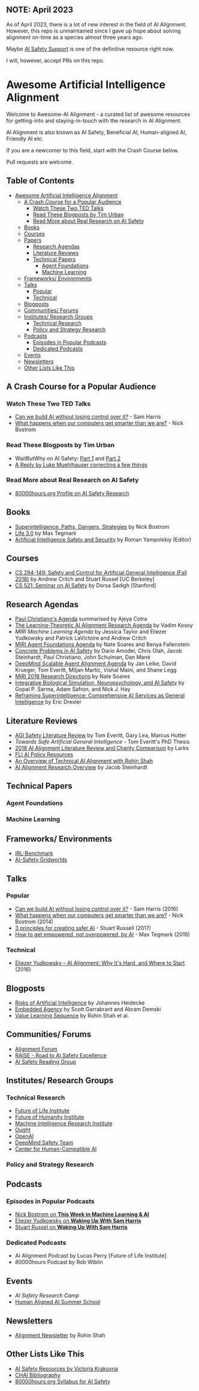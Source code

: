 ** NOTE: April 2023

As of April 2023, there is a lot of new interest in the field of AI Alignment. However, this repo is unmaintained since I gave up hope about solving alignment on-time as a species almost three years ago. 

Maybe [[https://www.aisafetysupport.org/resources/lots-of-links][AI Safety Support]] is one of the definitive resource right now. 

I will, however, accept PRs on this repo.


* Awesome Artificial Intelligence Alignment
  [[https://github.com/sindresorhus/awesome][https://cdn.rawgit.com/sindresorhus/awesome/d7305f38d29fed78fa85652e3a63e154dd8e8829/media/badge.svg]]

  Welcome to Awesome-AI Alignment - a curated list of awesome resources for getting-into and staying-in-touch with the research in AI Alignment.

  AI Alignment is also known as AI Safety, Beneficial AI, Human-aligned AI, Friendly AI etc.

  If you are a newcomer to this field, start with the Crash Course below.

  Pull requests are welcome. 

** Table of Contents 
   :PROPERTIES:
:TOC:      this
:END:
  -  [[#awesome-artificial-intelligence-alignment][Awesome Artificial Intelligence Alignment]]
    -  [[#a-crash-course-for-a-popular-audience][A Crash Course for a Popular Audience]]
      -  [[#watch-these-two-ted-talks][Watch These Two TED Talks]]
      -  [[#read-these-blogposts-by-tim-urban][Read These Blogposts by Tim Urban]]
      -  [[#read-more-about-real-research-on-ai-safety][Read More about Real Research on AI Safety]]
    -  [[#books][Books]]
    -  [[#courses][Courses]]
    -  [[#papers][Papers]]
      -  [[#research-agendas][Research Agendas]]
      -  [[#literature-reviews][Literature Reviews]]
      -  [[#technical-papers][Technical Papers]]
        -  [[#agent-foundations][Agent Foundations]]
        -  [[#machine-learning][Machine Learning]]
    -  [[#frameworks-environments][Frameworks/ Environments]]
    -  [[#talks][Talks]]
      -  [[#popular][Popular]]
      -  [[#technical][Technical]]
    -  [[#blogposts][Blogposts]]
    -  [[#communities-forums][Communities/ Forums]]
    -  [[#institutes-research-groups][Institutes/ Research Groups]]
      -  [[#technical-research][Technical Research]]
      -  [[#policy-and-strategy-research][Policy and Strategy Research]]
    -  [[#podcasts][Podcasts]]
      -  [[#episodes-in-popular-podcasts][Episodes in Popular Podcasts]]
      -  [[#dedicated-podcasts][Dedicated Podcasts]]
    -  [[#events][Events]]
    -  [[#newsletters][Newsletters]]
    -  [[#other-lists-like-this][Other Lists Like This]]

** A Crash Course for a Popular Audience
*** Watch These Two TED Talks
 - [[https://www.youtube.com/watch?v=8nt3edWLgIg][Can we build AI without losing control over it?]] - Sam Harris 
 - [[https://www.youtube.com/watch?v=MnT1xgZgkpk&t=1s][What happens when our computers get smarter than we are?]] - Nick Bostrom
*** Read These Blogposts by Tim Urban 
 - WaitButWhy on AI Safety: [[https://waitbutwhy.com/2015/01/artificial-intelligence-revolution-1.html][Part 1]] and [[https://waitbutwhy.com/2015/01/artificial-intelligence-revolution-2.html][Part 2]]
 - [[http://lukemuehlhauser.com/a-reply-to-wait-but-why-on-machine-superintelligence/][A Reply by Luke Muehlhauser correcting a few things]]
*** Read More about Real Research on AI Safety
 - [[https://80000hours.org/career-reviews/artificial-intelligence-risk-research/][80000hours.org Profile on AI Safety Research]]
** Books
 - [[https://en.wikipedia.org/wiki/Superintelligence%3A_Paths%2C_Dangers%2C_Strategies][Superintelligence: Paths, Dangers, Strategies]] by Nick Bostrom
 - [[https://en.wikipedia.org/wiki/Life_3.0][Life 3.0]] by Max Tegmark
 - [[https://www.goodreads.com/book/show/39947993-artificial-intelligence-safety-and-security?ac=1&from_search=true][Artificial Intelligence Safety and Security]] by Roman Yampolskiy (Editor)
** Courses
 - [[http://inst.eecs.berkeley.edu/~cs294-149/fa18/][CS 294-149: Safety and Control for Artificial General Intelligence (Fall 2018)]] by Andrew Critch and Stuart Russel [UC Berkeley]
 - [[https://dorsa.fyi/cs521/][CS 521: Seminar on AI Safety]] by Dorsa Sadigh [Stanford]
** Research Agendas
   - [[https://ai-alignment.com/iterated-distillation-and-amplification-157debfd1616][Paul Christiano's Agenda]] summarised by Ajeya Cotra
   - [[https://agentfoundations.org/item?id=1816][The Learning-Theoretic AI Alignment Research Agenda]] by Vadim Kosoy
   - [[The Learning-Theoretic AI Alignment Research Agenda][MIRI Machine Learning Agenda]] by Jessica Taylor and Eliezer Yudkowsky and Patrick LaVictoire and Andrew Critch
   - [[https://intelligence.org/files/TechnicalAgenda.pdf][MIRI Agent Foundations Agenda]] by Nate Soares and Benya Fallenstein
   - [[https://arxiv.org/abs/1606.06565][Concrete Problems in AI Safety]] by Dario Amodei, Chris Olah, Jacob Steinhardt, Paul Christiano, John Schulman, Dan Mané
   - [[https://arxiv.org/pdf/1811.07871.pdf][DeepMind Scalable Agent Alignment Agenda]] by Jan Leike, David Krueger, Tom Everitt, Miljan Martic, Vishal Maini, and Shane Legg
   - [[https://intelligence.org/2018/11/22/2018-update-our-new-research-directions/][MIRI 2018 Research Directions]] by Nate Soares
   - [[https://arxiv.org/abs/1811.03493][Integrative Biological Simulation, Neuropsychology, and AI Safety]] by Gopal P. Sarma, Adam Safron, and Nick J. Hay
   - [[https://www.fhi.ox.ac.uk/reframing/][Reframing Superintelligence: Comprehensive AI Services as General Intelligence]] by Eric Drexler
** Literature Reviews
   - [[https://arxiv.org/abs/1805.01109][AGI Safety Literature Review]] by Tom Everitt, Gary Lea, Marcus Hutter
   - [[www.tomeveritt.se/papers/2018-thesis.pdf][Towards Safe Artificial General Intelligence]] - Tom Everitt's PhD Thesis
   - [[https://www.lesswrong.com/posts/a72owS5hz3acBK5xc/2018-ai-alignment-literature-review-and-charity-comparison][2018 AI Alignment Literature Review and Charity Comparison]] by Larks
   - [[https://futureoflife.org/ai-policy/][FLI AI Policy Resources]]
   - [[https://futureoflife.org/2019/04/11/an-overview-of-technical-ai-alignment-with-rohin-shah-part-1/][An Overview of Technical AI Alignment with Rohin Shah]]
   - [[https://docs.google.com/document/d/1FbTuRvC4TFWzGYerTKpBU7FJlyvjeOvVYF2uYNFSlOc/edit][AI Alignment Research Overview]] by Jacob Steinhardt
** Technical Papers
*** Agent Foundations
*** Machine Learning

** Frameworks/ Environments
 - [[https://github.com/JohannesHeidecke/irl-benchmark][IRL-Benchmark]]
 - [[https://github.com/deepmind/ai-safety-gridworlds][AI-Safety Gridworlds]]

** Talks
*** Popular
 - [[https://www.youtube.com/watch?v=8nt3edWLgIg][Can we build AI without losing control over it?]] - Sam Harris (2016)
 - [[https://www.youtube.com/watch?v=MnT1xgZgkpk&t=1s][What happens when our computers get smarter than we are?]] - Nick Bostrom (2014)
 - [[https://www.youtube.com/watch?v=EBK-a94IFHY&t=940s][3 principles for creating safer AI]] - Stuart Russell (2017)
 - [[https://www.youtube.com/watch?v=2LRwvU6gEbA][How to get empowered, not overpowered, by AI]] - Max Tegmark (2018)
*** Technical
 - [[https://www.youtube.com/watch?v=EUjc1WuyPT8][Eliezer Yudkowsky – AI Alignment: Why It's Hard, and Where to Start]] (2016)
** Blogposts
 - [[https://thinkingwires.com/posts/2017-07-05-risks.html][Risks of Artificial Intelligence]] by Johannes Heidecke
 - [[https://www.alignmentforum.org/posts/i3BTagvt3HbPMx6PN/embedded-agency-full-text-version][Embedded Agency]] by Scott Garrabrant and Abram Demski
 - [[https://www.alignmentforum.org/s/4dHMdK5TLN6xcqtyc][Value Learning Sequence]] by Rohin Shah et al.
** Communities/ Forums
 - [[https://www.alignmentforum.org/][Alignment Forum]]
 - [[http://aisafety.camp/][RAISE - Road to AI Safety Excellence]]
 - [[https://aisafety.com/reading-group/][AI Safety Reading Group]]

** Institutes/ Research Groups
*** Technical Research
 - [[http://futureoflife.org/][Future of Life Institute]]
 - [[https://www.fhi.ox.ac.uk/][Future of Humanity Institute]]
 - [[https://intelligence.org/][Machine Intelligence Research Institute]]
 - [[https://ought.org/][Ought]]
 - [[https://openai.com/][OpenAI]]
 - [[https://medium.com/@deepmindsafetyresearch][DeepMind Safety Team]]
 - [[https://humancompatible.ai/][Center for Human-Compatible AI]]
*** Policy and Strategy Research

** Podcasts
*** Episodes in Popular Podcasts
 - [[https://twimlai.com/twiml-talk-181-anticipating-superintelligence-with-nick-bostrom/][Nick Bostrom on *This Week in Machine Learning & AI*]]
 - [[https://samharris.org/podcasts/116-ai-racing-toward-brink/][Eliezer Yudkowsky on *Waking Up With Sam Harris* ]]
 - [[https://samharris.org/podcasts/the-dawn-of-artificial-intelligence1/][Stuart Russel on *Waking Up With Sam Harris*]]
*** Dedicated Podcasts
 - AI Alignment Podcast by Lucas Perry [Future of Life Institute]
 - 80000hours Podcast by Rob Wiblin
** Events
 - [[aisafetycamp.com][AI Safety Research Camp]]
 - [[http://humanaligned.ai/][Human Aligned AI Summer School]]

** Newsletters
 - [[https://rohinshah.com/alignment-newsletter/][Alignment Newsletter]] by Rohin Shah
** Other Lists Like This
 - [[https://vkrakovna.wordpress.com/ai-safety-resources/#communities][AI Safety Resources by Victoria Krakovna]]
 - [[https://humancompatible.ai/bibliography][CHAI Bibliography]]
 - [[https://80000hours.org/ai-safety-syllabus/][80000hours.org Syllabus for AI Safety]]
